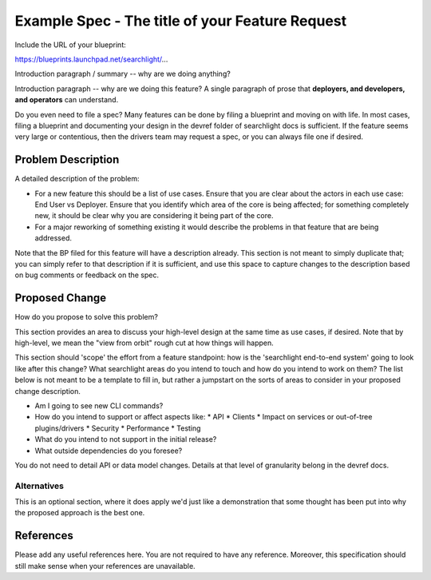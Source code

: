 ..
 This work is licensed under a Creative Commons Attribution 3.0 Unported
 License.

 http://creativecommons.org/licenses/by/3.0/legalcode

================================================
Example Spec - The title of your Feature Request
================================================

Include the URL of your blueprint:

https://blueprints.launchpad.net/searchlight/...

Introduction paragraph / summary -- why are we doing anything?

Introduction paragraph -- why are we doing this feature? A single paragraph of
prose that **deployers, and developers, and operators** can understand.

Do you even need to file a spec? Many features can be done by filing a blueprint
and moving on with life. In most cases, filing a blueprint and documenting your
design in the devref folder of searchlight docs is sufficient. If the feature
seems very large or contentious, then the drivers team may request a spec, or
you can always file one if desired.

Problem Description
===================

A detailed description of the problem:

* For a new feature this should be a list of use cases. Ensure that you are clear
  about the actors in each use case: End User vs Deployer. Ensure that you identify
  which area of the core is being affected; for something completely new, it
  should be clear why you are considering it being part of the core.

* For a major reworking of something existing it would describe the
  problems in that feature that are being addressed.

Note that the BP filed for this feature will have a description already. This
section is not meant to simply duplicate that; you can simply refer to that
description if it is sufficient, and use this space to capture changes to
the description based on bug comments or feedback on the spec.

Proposed Change
===============

How do you propose to solve this problem?

This section provides an area to discuss your high-level design at the same
time as use cases, if desired.  Note that by high-level, we mean the
"view from orbit" rough cut at how things will happen.

This section should 'scope' the effort from a feature standpoint: how is the
'searchlight end-to-end system' going to look like after this change?
What searchlight areas do you intend to touch and how do you intend to work
on them? The list below is not meant to be a template to fill in, but rather
a jumpstart on the sorts of areas to consider in your proposed change
description.

* Am I going to see new CLI commands?
* How do you intend to support or affect aspects like:
  * API
  * Clients
  * Impact on services or out-of-tree plugins/drivers
  * Security
  * Performance
  * Testing
* What do you intend to not support in the initial release?
* What outside dependencies do you foresee?

You do not need to detail API or data model changes. Details at that level of
granularity belong in the devref docs.

Alternatives
------------

This is an optional section, where it does apply we'd just like a demonstration
that some thought has been put into why the proposed approach is the best one.

References
==========

Please add any useful references here. You are not required to have any
reference. Moreover, this specification should still make sense when your
references are unavailable.

